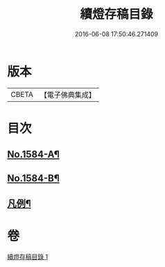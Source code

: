 #+TITLE: 續燈存稿目錄 
#+DATE: 2016-06-08 17:50:46.271409

* 版本
 |     CBETA|【電子佛典集成】|

* 目次
** [[file:KR6q0029_001.txt::001-0651b1][No.1584-A¶]]
** [[file:KR6q0029_001.txt::001-0651c7][No.1584-B¶]]
** [[file:KR6q0029_001.txt::001-0652a4][凡例¶]]

* 卷
[[file:KR6q0029_001.txt][續燈存稿目錄 1]]

